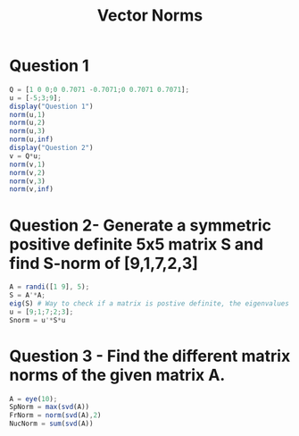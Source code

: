 #+title: Vector Norms

* Question 1
#+begin_src octave :results output :session VectorNorm
Q = [1 0 0;0 0.7071 -0.7071;0 0.7071 0.7071];
u = [-5;3;9];
display("Question 1")
norm(u,1)
norm(u,2)
norm(u,3)
norm(u,inf)
display("Question 2")
v = Q*u;
norm(v,1)
norm(v,2)
norm(v,3)
norm(v,inf)
#+end_src

#+RESULTS:
#+begin_example
Question 1
ans = 17
ans = 10.724
ans = 9.5865
ans = 9
Question 2
ans = 17.728
ans = 10.724
ans = 9.3305
ans = 8.4852
#+end_example

* Question 2- Generate a symmetric positive definite 5x5 matrix S and find S-norm of [9,1,7,2,3]
#+begin_src octave :results output
A = randi([1 9], 5);
S = A'*A;
eig(S) # Way to check if a matrix is postive definite, the eigenvalues must be positive.
u = [9;1;7;2;3];
Snorm = u'*S*u
#+end_src

#+RESULTS:
: ans =
:
:      3.9865
:      4.4723
:     33.1533
:     56.5843
:    551.8036
:
: Snorm = 62480
* Question 3 - Find the different matrix norms of the given matrix A.
#+begin_src octave :results output
A = eye(10);
SpNorm = max(svd(A))
FrNorm = norm(svd(A),2)
NucNorm = sum(svd(A))

#+end_src

#+RESULTS:
: SpNorm = 1
: FrNorm = 3.1623
: NucNorm = 10
